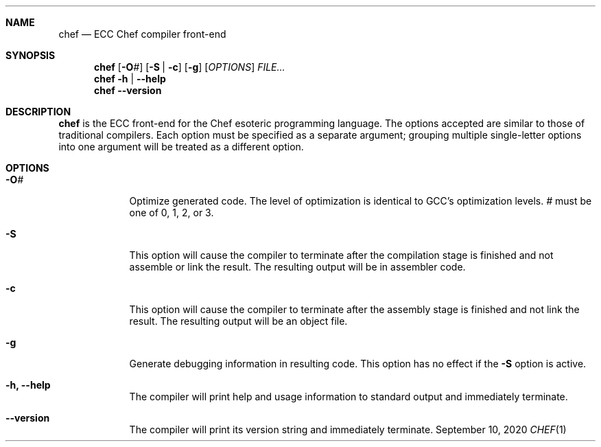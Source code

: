 .Dd September 10, 2020
.Dt CHEF 1
.Sh NAME
.Nm chef
.Nd ECC Chef compiler front-end
.Sh SYNOPSIS
.Nm
.Op Fl O Ns Ar #
.Op Fl S | c
.Op Fl g
.Op Ar OPTIONS
.Ar FILE...
.Nm
.Fl h | -help
.Nm
.Fl -version
.Sh DESCRIPTION
.Nm
is the ECC front-end for the Chef esoteric programming language. The options
accepted are similar to those of traditional compilers. Each option must
be specified as a separate argument; grouping multiple single-letter options
into one argument will be treated as a different option.
.Sh OPTIONS
.Bl -tag -width -indent
.It Fl O Ns Ar #
Optimize generated code. The level of optimization is identical to GCC's
optimization levels. \fI#\fR must be one of 0, 1, 2, or 3.
.It Fl S
This option will cause the compiler to terminate after the compilation
stage is finished and not assemble or link the result. The resulting output
will be in assembler code.
.It Fl c
This option will cause the compiler to terminate after the assembly
stage is finished and not link the result. The resulting output will be
an object file.
.It Fl g
Generate debugging information in resulting code. This option has no effect
if the \fB\-S\fR option is active.
.It Fl h, -help
The compiler will print help and usage information to standard output and
immediately terminate.
.It Fl -version
The compiler will print its version string and immediately terminate.
.El
